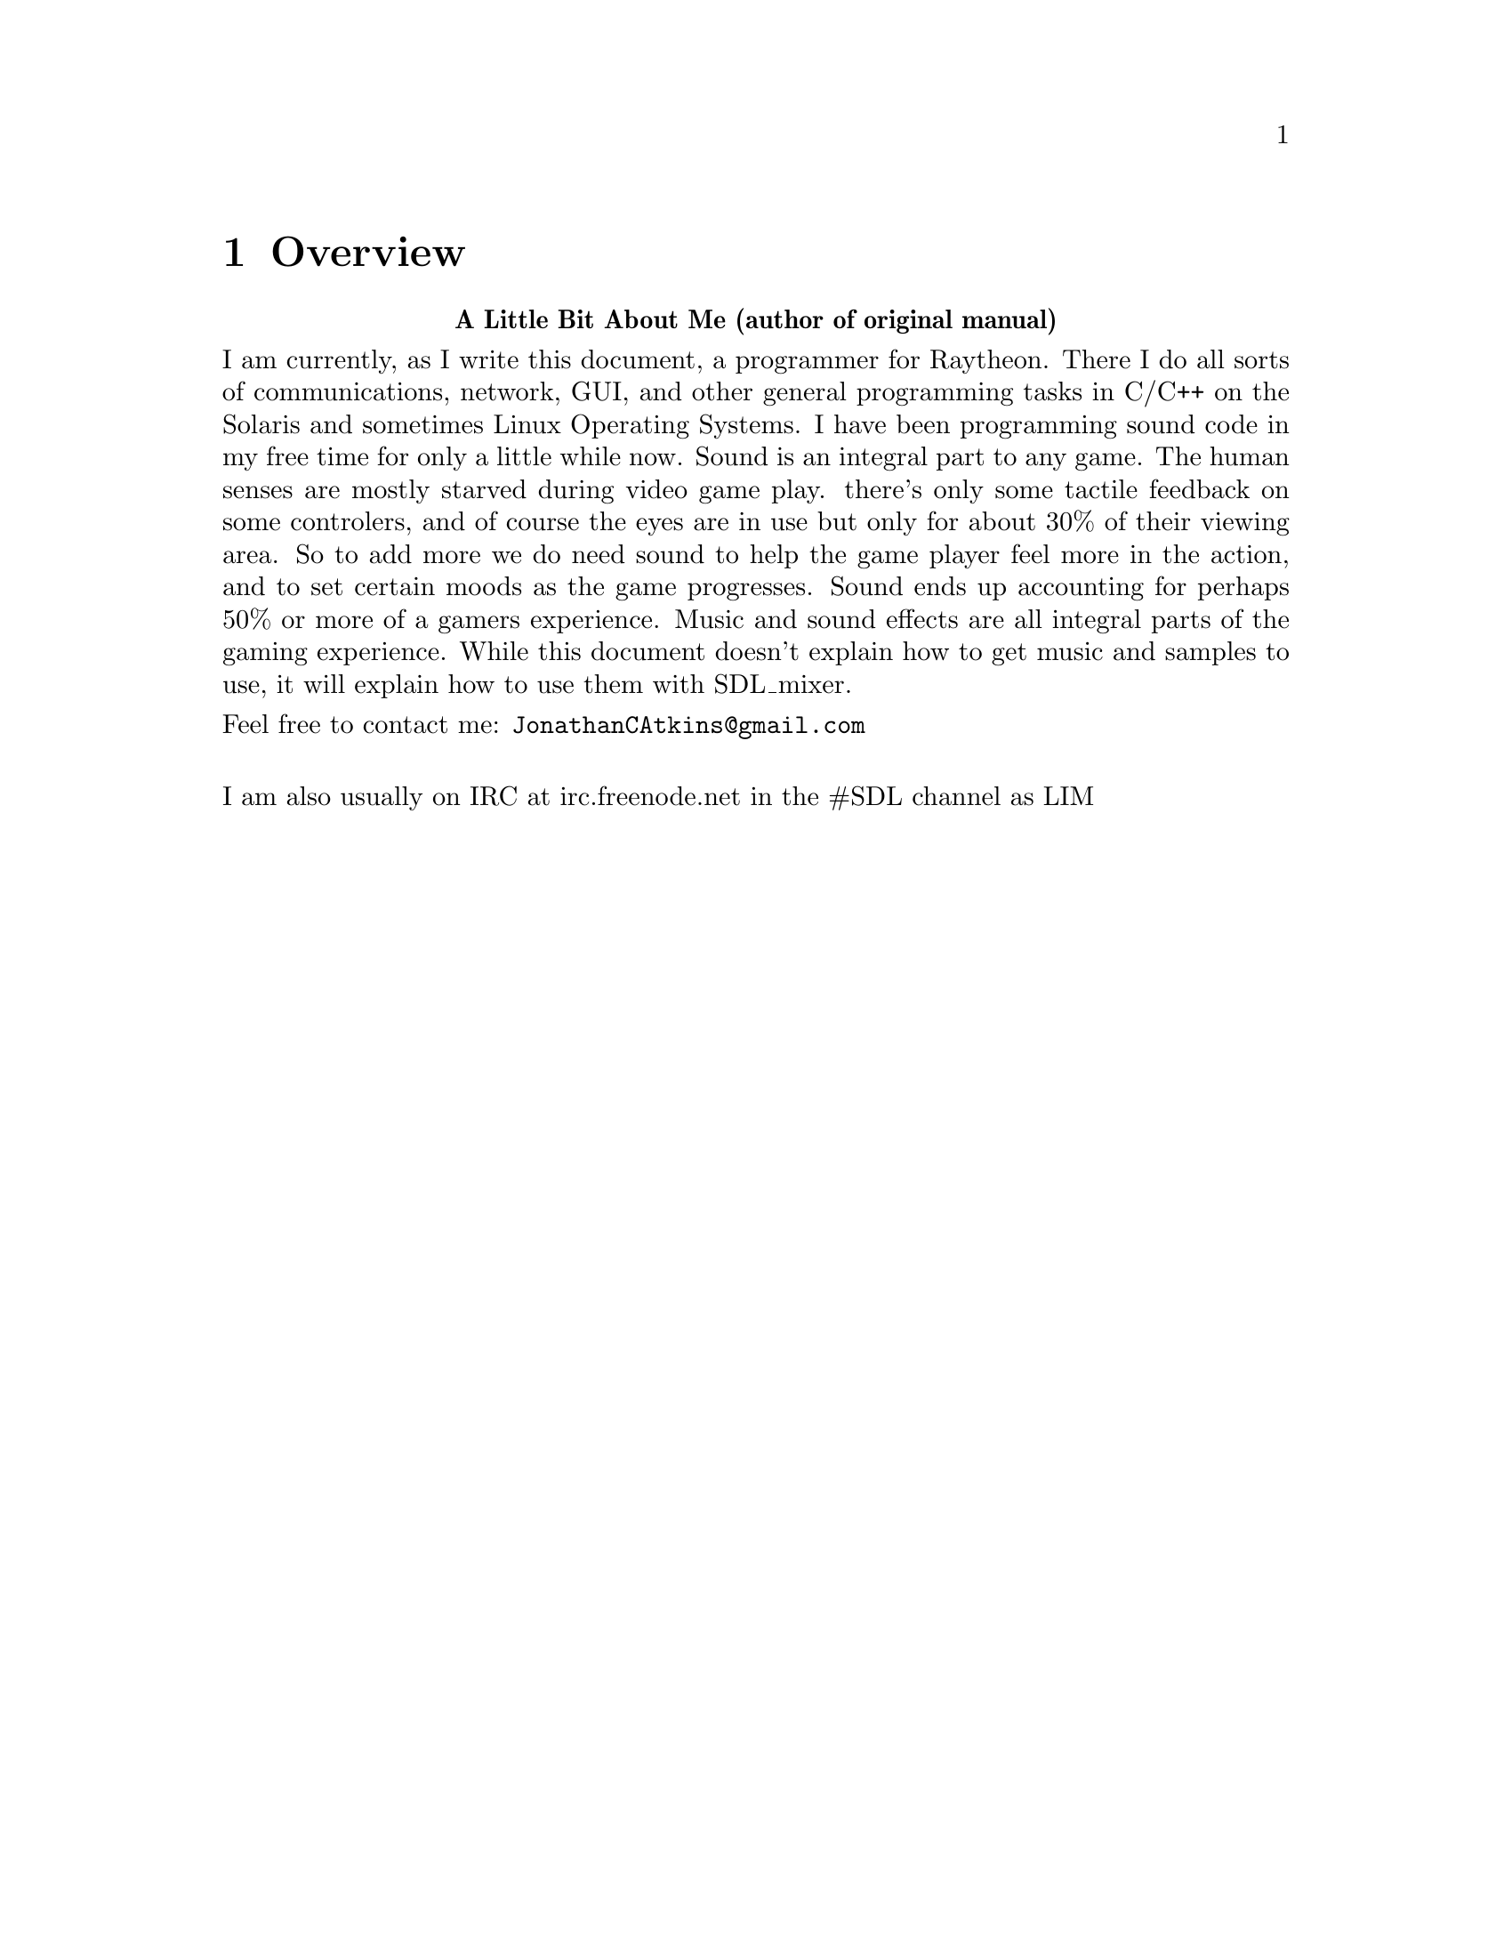 @c =============================================================================
@page
@node    Overview
@chapter Overview

@center @b{A Little Bit About Me (author of original manual)}

I am currently, as I write this document, a programmer for Raytheon.
There I do all sorts of communications, network, GUI, and other general
programming tasks in C/C++ on the Solaris and sometimes Linux Operating Systems.
I have been programming sound code in my free time for only a little while now.
Sound is an integral part to any game.  The human senses are mostly starved
during video game play.  there's only some tactile feedback on some controlers,
and of course the eyes are in use but only for about 30% of their viewing area.
So to add more we do need sound to help the game player feel more in the action,
and to set certain moods as the game progresses.  Sound ends up accounting
for perhaps 50% or more of a gamers experience.  Music and sound effects
are all integral parts of the gaming experience.  While this document
doesn't explain how to get music and samples to use, it will explain how
to use them with SDL_mixer.

@noindent
Feel free to contact me: @email{JonathanCAtkins@@gmail.com}@*

@noindent
I am also usually on IRC at irc.freenode.net in the #SDL channel as LIM

@page
@cindex README

@noindent
This is the README in the SDL_mixer source archive.

@cartouche
SDL Mixer X

The latest version of this library is available from:@*
@uref{https://github.com/WohlSoft/SDL-Mixer-X,SDL Mixer X GitHub repository}

Due to popular demand, here is a simple multi-channel audio mixer.
It supports 8 or more channels of 16 bit or more stereo audio, plus a single or
multiple channels of music, mixed by the popular LibXMP/ModPlug MOD, Timidity/FluidSynth MIDI
(also, libADLMIDI and libOPNMIDI), OGG Vorbis, FLAC, Opus, and MPG123 MP3 libraries.

See the header file SDL_mixer_ext.h and the examples playwave.c and playmus.c
for documentation on this mixer library.

The mixer can currently load Microsoft WAVE files and Creative Labs VOC
files as audio samples, and can load MIDI files via Timidity/FluidSynth/libADLMIDI/libOPNMIDI and the
following music formats via libXMP or ModPlug: .MOD .S3M .IT .XM. etc.
It can load Ogg Vorbis / Opus / FLAC streams as music if built with related libraries,
can play chiptunes via GME library if built with it,
and finally it can load MP3 music using the DRMP3 or MPG123 library.

The process of mixing MIDI files to wave output in dependence on a synthesizer
is very CPU intensive, so if playing regular WAVE files sound great, but
playing MIDI files sound choppy, try using 8-bit audio, mono audio, or lower
frequencies.

To play MIDI files with use of Timidity synthesizer, you'll need to get
a complete set of GUS patches from:
@uref{http://www.libsdl.org/projects/mixer/timidity/timidity.tar.gz,Timidity GUS Patches}
and unpack them in /usr/local/lib under UNIX, and C:\ under Win32.
Since SDL_mixer 2.x MIDI files can be played through native MIDI API of
operating system (supported Windows, macOS and Haiku) or through FluidSynth.
With SDL Mixer X fork you can use libADLMIDI and libOPNMIDI synthesizers are
working always and doesn't requiring any external sound fonts or banks.
libADLMIDI and libOPNMIDI are FM synthesizers using emulators of YMF232 by
libADLMIDI (OPL3), and YM2612 (OPN2) or YM2608 (OPNA) by libOPNMIDI.
With SDL Mixer X it's possible to switch MIDI synthesizer in real time while
with original SDL Mixer it's only possible to set MIDI synthesizer by
environment variable only in a moment of library loading.

The SDL_mixer 1.x library is available under the GNU Library General Public License,
see the file "COPYING" for details.

The SDL_mixer 2.x and SDL Mixer X fork library is available under
the ZLib License, see the file "COPYING" for details.
@end cartouche
